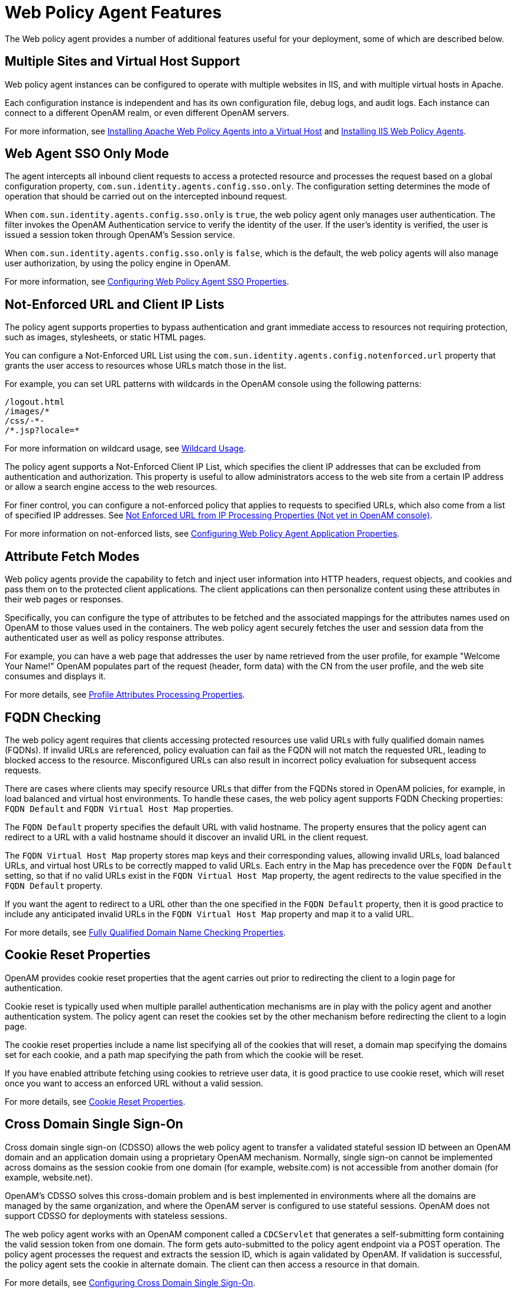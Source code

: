 ////
  The contents of this file are subject to the terms of the Common Development and
  Distribution License (the License). You may not use this file except in compliance with the
  License.
 
  You can obtain a copy of the License at legal/CDDLv1.0.txt. See the License for the
  specific language governing permission and limitations under the License.
 
  When distributing Covered Software, include this CDDL Header Notice in each file and include
  the License file at legal/CDDLv1.0.txt. If applicable, add the following below the CDDL
  Header, with the fields enclosed by brackets [] replaced by your own identifying
  information: "Portions copyright [year] [name of copyright owner]".
 
  Copyright 2017 ForgeRock AS.
  Portions Copyright 2024 3A Systems LLC.
////

:figure-caption!:
:example-caption!:
:table-caption!:
:leveloffset: -1"


[#chap-agent-features]
== Web Policy Agent Features

The Web policy agent provides a number of additional features useful for your deployment, some of which are described below.

[#multi-site-and-vhost-support]
=== Multiple Sites and Virtual Host Support

Web policy agent instances can be configured to operate with multiple websites in IIS, and with multiple virtual hosts in Apache.

Each configuration instance is independent and has its own configuration file, debug logs, and audit logs. Each instance can connect to a different OpenAM realm, or even different OpenAM servers.

For more information, see xref:chap-apache.adoc#install-apache-web-agent-vhost[Installing Apache Web Policy Agents into a Virtual Host] and xref:chap-msiis-7.adoc#install-iis-web-agent[Installing IIS Web Policy Agents].


[#agent-sso-only]
=== Web Agent SSO Only Mode

The agent intercepts all inbound client requests to access a protected resource and processes the request based on a global configuration property, `com.sun.identity.agents.config.sso.only`. The configuration setting determines the mode of operation that should be carried out on the intercepted inbound request.

When `com.sun.identity.agents.config.sso.only` is `true`, the web policy agent only manages user authentication. The filter invokes the OpenAM Authentication service to verify the identity of the user. If the user's identity is verified, the user is issued a session token through OpenAM's Session service.

When `com.sun.identity.agents.config.sso.only` is `false`, which is the default, the web policy agents will also manage user authorization, by using the policy engine in OpenAM.

For more information, see xref:chap-web-agents.adoc#configure-web-pa-sso-props[Configuring Web Policy Agent SSO Properties].


[#web-agent-not-enforced-list]
=== Not-Enforced URL and Client IP Lists

The policy agent supports properties to bypass authentication and grant immediate access to resources not requiring protection, such as images, stylesheets, or static HTML pages.

You can configure a Not-Enforced URL List using the `com.sun.identity.agents.config.notenforced.url` property that grants the user access to resources whose URLs match those in the list.

For example, you can set URL patterns with wildcards in the OpenAM console using the following patterns:

[source, console]
----
/logout.html
/images/*
/css/-*-
/*.jsp?locale=*
----
For more information on wildcard usage, see link:../../../docs/openam/13/admin-guide/#wildcard-syntax[Wildcard Usage, window=\_blank].

The policy agent supports a Not-Enforced Client IP List, which specifies the client IP addresses that can be excluded from authentication and authorization. This property is useful to allow administrators access to the web site from a certain IP address or allow a search engine access to the web resources.

For finer control, you can configure a not-enforced policy that applies to requests to specified URLs, which also come from a list of specified IP addresses. See xref:chap-web-agents.adoc#web-agent-not-enforced-ipurl-properties[Not Enforced URL from IP Processing Properties (Not yet in OpenAM console)].

For more information on not-enforced lists, see xref:chap-web-agents.adoc#configure-web-pa-application-props[Configuring Web Policy Agent Application Properties].


[#web-agent-attribute-fetching]
=== Attribute Fetch Modes

Web policy agents provide the capability to fetch and inject user information into HTTP headers, request objects, and cookies and pass them on to the protected client applications. The client applications can then personalize content using these attributes in their web pages or responses.

Specifically, you can configure the type of attributes to be fetched and the associated mappings for the attributes names used on OpenAM to those values used in the containers. The web policy agent securely fetches the user and session data from the authenticated user as well as policy response attributes.

For example, you can have a web page that addresses the user by name retrieved from the user profile, for example "Welcome Your Name!" OpenAM populates part of the request (header, form data) with the CN from the user profile, and the web site consumes and displays it.

For more details, see xref:chap-web-agents.adoc#web-agent-profile-attributes-processing-properties[Profile Attributes Processing Properties].


[#fqdn-checking]
=== FQDN Checking

The web policy agent requires that clients accessing protected resources use valid URLs with fully qualified domain names (FQDNs). If invalid URLs are referenced, policy evaluation can fail as the FQDN will not match the requested URL, leading to blocked access to the resource. Misconfigured URLs can also result in incorrect policy evaluation for subsequent access requests.

There are cases where clients may specify resource URLs that differ from the FQDNs stored in OpenAM policies, for example, in load balanced and virtual host environments. To handle these cases, the web policy agent supports FQDN Checking properties: `FQDN Default` and `FQDN Virtual Host Map` properties.

The `FQDN Default` property specifies the default URL with valid hostname. The property ensures that the policy agent can redirect to a URL with a valid hostname should it discover an invalid URL in the client request.

The `FQDN Virtual Host Map` property stores map keys and their corresponding values, allowing invalid URLs, load balanced URLs, and virtual host URLs to be correctly mapped to valid URLs. Each entry in the Map has precedence over the `FQDN Default` setting, so that if no valid URLs exist in the `FQDN Virtual Host Map` property, the agent redirects to the value specified in the `FQDN Default` property.

If you want the agent to redirect to a URL other than the one specified in the `FQDN Default` property, then it is good practice to include any anticipated invalid URLs in the `FQDN Virtual Host Map` property and map it to a valid URL.

For more details, see xref:chap-web-agents.adoc#web-agent-fqdn-properties[Fully Qualified Domain Name Checking Properties].


[#cookie-reset]
=== Cookie Reset Properties

OpenAM provides cookie reset properties that the agent carries out prior to redirecting the client to a login page for authentication.

Cookie reset is typically used when multiple parallel authentication mechanisms are in play with the policy agent and another authentication system. The policy agent can reset the cookies set by the other mechanism before redirecting the client to a login page.

The cookie reset properties include a name list specifying all of the cookies that will reset, a domain map specifying the domains set for each cookie, and a path map specifying the path from which the cookie will be reset.

If you have enabled attribute fetching using cookies to retrieve user data, it is good practice to use cookie reset, which will reset once you want to access an enforced URL without a valid session.

For more details, see xref:chap-web-agents.adoc#web-agent-cookie-reset-properties[Cookie Reset Properties].


[#agent-cdsso]
=== Cross Domain Single Sign-On

Cross domain single sign-on (CDSSO) allows the web policy agent to transfer a validated stateful session ID between an OpenAM domain and an application domain using a proprietary OpenAM mechanism. Normally, single sign-on cannot be implemented across domains as the session cookie from one domain (for example, website.com) is not accessible from another domain (for example, website.net).

OpenAM's CDSSO solves this cross-domain problem and is best implemented in environments where all the domains are managed by the same organization, and where the OpenAM server is configured to use stateful sessions. OpenAM does not support CDSSO for deployments with stateless sessions.

The web policy agent works with an OpenAM component called a `CDCServlet` that generates a self-submitting form containing the valid session token from one domain. The form gets auto-submitted to the policy agent endpoint via a POST operation. The policy agent processes the request and extracts the session ID, which is again validated by OpenAM. If validation is successful, the policy agent sets the cookie in alternate domain. The client can then access a resource in that domain.

For more details, see link:../../../docs/openam/13/admin-guide/#chap-cdsso[Configuring Cross Domain Single Sign-On, window=\_blank].


[#web-agent-load-balancer]
=== Supporting Load Balancers

The web policy agent provides a number of advanced properties for load balancer deployments fronting multiple policy agents. Properties are available to get the client IP and host name from the load balancer.

If the policy agent is running behind a load balancer, you can configure the policy agent to set a sticky cookie or a query parameter in the URL to ensure subsequent requests are routed to the same instance to preserve session data.

These mechanisms ensure that unauthenticated POST data can be preserved. Policy agents store POST data in the cache and do not share the data among the agents behind the load balancer.

For more details, see xref:chap-web-agents.adoc#chap-lb[Configuring Web Policy Agents Behind Load Balancers].

[NOTE]
====
Web policy agents support more than one agent instance running on the same host by properly initializing the multi-process locks/semaphores during the bootstrap process.
====


